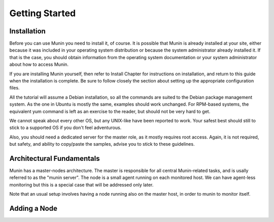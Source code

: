 Getting Started
================

Installation
------------

Before you can use Munin you need to install it, of course. It is possible that
Munin is already installed at your site, either because it was included in your
operating system distribution or because the system administrator already
installed it. If that is the case, you should obtain information from the
operating system documentation or your system administrator about how to access
Munin.

If you are installing Munin yourself, then refer to Install Chapter for
instructions on installation, and return to this guide when the installation is
complete. Be sure to follow closely the section about setting up the
appropriate configuration files.

All the tutorial will assume a Debian installation, so all the commands are
suited to the Debian package management system. As the one in Ubuntu is mostly
the same, examples should work unchanged. For RPM-based systems, the equivalent
yum command is left as an exercise to the reader, but should not be very hard
to get.

We cannot speak about every other OS, but any UNIX-like have been reported to
work. Your safest best should still to stick to a supported OS if you don't
feel adventurous.

Also, you should need a dedicated server for the master role, as it mostly
requires root access. Again, it is not required, but safety, and ability to
copy/paste the samples, advise you to stick to these guidelines.

Architectural Fundamentals
--------------------------

.. digraph:: architecture

  Master --> Node1
  Master --> Node2
  Node1 --> Plugin1
  Node1 --> Plugin2
  Node2 --> Plugin3
  Node2 --> Plugin4

Munin has a master-nodes architecture. The master is responsible for all central Munin-related tasks, and is usally referred to as the "munin server". The node is a small agent running on each monitored host. We can have agent-less monitoring but this is a special case that will be addressed only later.

Note that an usual setup involves having a node running also on the master host, in order to munin to monitor itself.

Adding a Node
-------------
